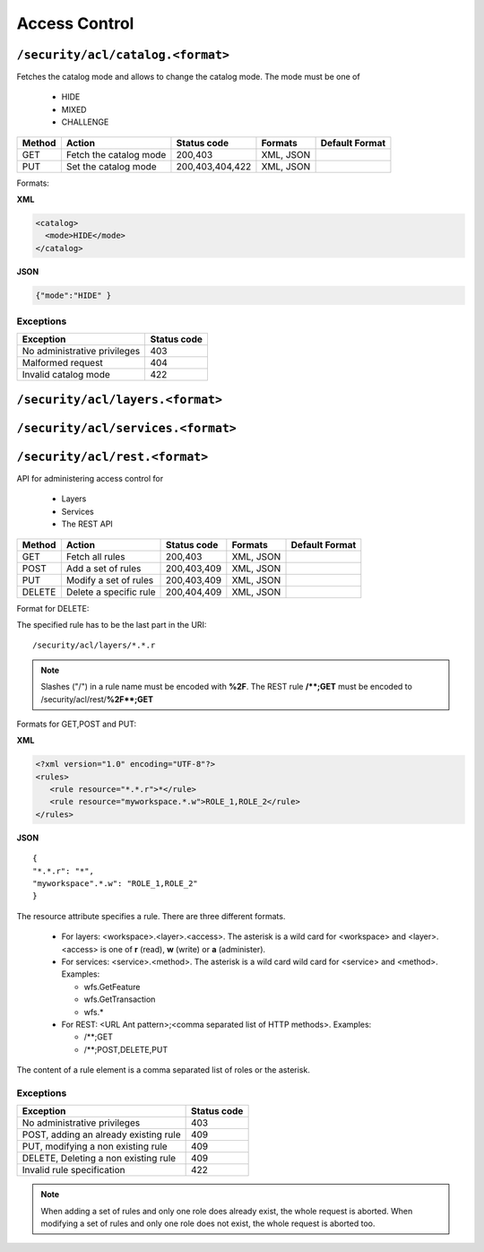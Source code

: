 .. _rest_api_accesscontrol:

Access Control
==============


``/security/acl/catalog.<format>``
----------------------------------

Fetches the catalog mode and allows to change the catalog mode. The mode must be one of 

   * HIDE
   * MIXED
   * CHALLENGE

.. list-table::
   :header-rows: 1

   * - Method
     - Action
     - Status code
     - Formats
     - Default Format
   * - GET
     - Fetch the catalog mode
     - 200,403
     - XML, JSON
     - 
   * - PUT
     - Set the catalog mode
     - 200,403,404,422
     - XML, JSON
     -

Formats:

**XML**

.. code-block:: xml
 
   <catalog>
     <mode>HIDE</mode>
   </catalog>
 

**JSON**

.. code-block:: json

   {"mode":"HIDE" }



Exceptions
~~~~~~~~~~

.. list-table::
   :header-rows: 1

   * - Exception
     - Status code
   * - No administrative privileges
     - 403
   * - Malformed request
     - 404     
   * - Invalid catalog mode
     - 422

``/security/acl/layers.<format>``
---------------------------------
``/security/acl/services.<format>``
-----------------------------------
``/security/acl/rest.<format>``
-------------------------------

API for administering access control for 

   * Layers
   * Services
   * The REST API 
   
.. list-table::
   :header-rows: 1

   * - Method
     - Action
     - Status code
     - Formats
     - Default Format
   * - GET
     - Fetch all rules
     - 200,403
     - XML, JSON
     - 
   * - POST
     - Add a set of rules
     - 200,403,409
     - XML, JSON
     -
   * - PUT
     - Modify a set of rules
     - 200,403,409
     - XML, JSON
     -
   * - DELETE
     - Delete a specific rule
     - 200,404,409
     - XML, JSON
     -
   
   
Format for DELETE:

The specified rule has to be the last part in the URI::

   /security/acl/layers/*.*.r

.. note::
   
   Slashes ("/") in a rule name must be encoded with **%2F**. The REST rule **/\*\*;GET** must be encoded
   to /security/acl/rest/**%2F\*\*;GET**           
   
     
Formats for GET,POST and PUT:

**XML**

.. code-block:: xml
 
   <?xml version="1.0" encoding="UTF-8"?>
   <rules>
      <rule resource="*.*.r">*</rule>
      <rule resource="myworkspace.*.w">ROLE_1,ROLE_2</rule>
   </rules> 


**JSON** ::

   {
   "*.*.r": "*",
   "myworkspace".*.w": "ROLE_1,ROLE_2"
   }
   
      
The resource attribute specifies a rule. There are three different formats.
 
   * For layers: <workspace>.<layer>.<access>. The asterisk is a wild card for <workspace>
     and <layer>. <access> is one of **r** (read), **w** (write) or **a** (administer).
     
   * For services: <service>.<method>. The asterisk is a wild card wild card for <service>
     and <method>. Examples:
     
     *  wfs.GetFeature
     *  wfs.GetTransaction
     *  wfs.*
     
   * For REST: <URL Ant pattern>;<comma separated list of HTTP methods>. Examples:
   
     *  /\*\*;GET
     *  /\*\*;POST,DELETE,PUT
     
The content of a rule element is a comma separated list of roles or the asterisk.

Exceptions
~~~~~~~~~~

.. list-table::
   :header-rows: 1

   * - Exception
     - Status code
   * - No administrative privileges
     - 403
   * - POST, adding an already existing rule
     - 409     
   * - PUT, modifying a non existing rule
     - 409
   * - DELETE, Deleting a non existing rule
     - 409                         
   * - Invalid rule specification   
     - 422
     
.. note::

   When adding a set of rules and only one role does already exist, the whole request is aborted.
   When modifying a set of rules and only one role does not exist, the whole request is aborted too.
   